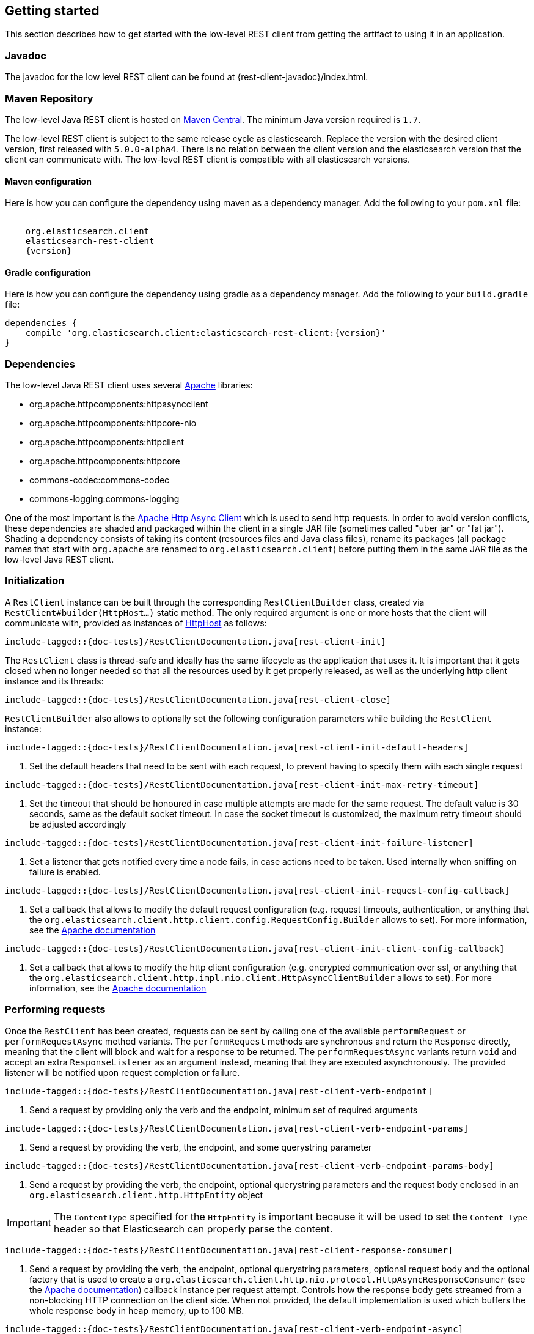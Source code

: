 [[java-rest-low-usage]]
== Getting started

This section describes how to get started with the low-level REST client from
getting the artifact to using it in an application.

[[java-rest-low-javadoc]]
=== Javadoc

The javadoc for the low level REST client can be found at {rest-client-javadoc}/index.html.

[[java-rest-low-usage-maven]]
=== Maven Repository

The low-level Java REST client is hosted on
http://search.maven.org/#search%7Cga%7C1%7Cg%3A%22org.elasticsearch.client%22[Maven
Central]. The minimum Java version required is `1.7`.

The low-level REST client is subject to the same release cycle as
elasticsearch. Replace the version with the desired client version, first
released with `5.0.0-alpha4`. There is no relation between the client version
and the elasticsearch version that the client can communicate with. The
low-level REST client is compatible with all elasticsearch versions.

[[java-rest-low-usage-maven-maven]]
==== Maven configuration

Here is how you can configure the dependency using maven as a dependency manager.
Add the following to your `pom.xml` file:

["source","xml",subs="attributes"]
--------------------------------------------------
<dependency>
    <groupId>org.elasticsearch.client</groupId>
    <artifactId>elasticsearch-rest-client</artifactId>
    <version>{version}</version>
</dependency>
--------------------------------------------------

[[java-rest-low-usage-maven-gradle]]
==== Gradle configuration

Here is how you can configure the dependency using gradle as a dependency manager.
Add the following to your `build.gradle` file:

["source","groovy",subs="attributes"]
--------------------------------------------------
dependencies {
    compile 'org.elasticsearch.client:elasticsearch-rest-client:{version}'
}
--------------------------------------------------

[[java-rest-low-usage-dependencies]]
=== Dependencies

The low-level Java REST client uses several https://www.apache.org/[Apache] libraries:

- org.apache.httpcomponents:httpasyncclient
- org.apache.httpcomponents:httpcore-nio
- org.apache.httpcomponents:httpclient
- org.apache.httpcomponents:httpcore
- commons-codec:commons-codec
- commons-logging:commons-logging


One of the most important is the http://hc.apache.org/httpcomponents-asyncclient-dev/[Apache Http Async Client]
 which is used to send http requests. In order to avoid version conflicts, these dependencies are shaded and
 packaged within the client in a single JAR file (sometimes called "uber jar" or "fat jar"). Shading a dependency
 consists of taking its content (resources files and Java class files), rename its packages (all package names
 that start with `org.apache` are renamed to `org.elasticsearch.client`) before putting them in the same JAR file
as the low-level Java REST client.

[[java-rest-low-usage-initialization]]
=== Initialization

A `RestClient` instance can be built through the corresponding
`RestClientBuilder` class, created via `RestClient#builder(HttpHost...)`
static method. The only required argument is one or more hosts that the
client will communicate with, provided as instances of
https://hc.apache.org/httpcomponents-core-ga/httpcore/apidocs/org/apache/http/HttpHost.html[HttpHost]
 as follows:

["source","java",subs="attributes,callouts,macros"]
--------------------------------------------------
include-tagged::{doc-tests}/RestClientDocumentation.java[rest-client-init]
--------------------------------------------------

The `RestClient` class is thread-safe and ideally has the same lifecycle as
the application that uses it. It is important that it gets closed when no
longer needed so that all the resources used by it get properly released,
as well as the underlying http client instance and its threads:

["source","java",subs="attributes,callouts,macros"]
--------------------------------------------------
include-tagged::{doc-tests}/RestClientDocumentation.java[rest-client-close]
--------------------------------------------------

`RestClientBuilder` also allows to optionally set the following configuration
parameters while building the `RestClient` instance:

["source","java",subs="attributes,callouts,macros"]
--------------------------------------------------
include-tagged::{doc-tests}/RestClientDocumentation.java[rest-client-init-default-headers]
--------------------------------------------------
<1> Set the default headers that need to be sent with each request, to
prevent having to specify them with each single request

["source","java",subs="attributes,callouts,macros"]
--------------------------------------------------
include-tagged::{doc-tests}/RestClientDocumentation.java[rest-client-init-max-retry-timeout]
--------------------------------------------------
<1> Set the timeout that should be honoured in case multiple attempts are made
for the same request. The default value is 30 seconds, same as the default
socket timeout. In case the socket timeout is customized, the maximum retry
timeout should be adjusted accordingly

["source","java",subs="attributes,callouts,macros"]
--------------------------------------------------
include-tagged::{doc-tests}/RestClientDocumentation.java[rest-client-init-failure-listener]
--------------------------------------------------
<1> Set a listener that gets notified every time a node fails,  in case actions
need to be taken. Used internally when sniffing on failure is enabled.

["source","java",subs="attributes,callouts,macros"]
--------------------------------------------------
include-tagged::{doc-tests}/RestClientDocumentation.java[rest-client-init-request-config-callback]
--------------------------------------------------
<1> Set a callback that allows to modify the default request configuration
(e.g. request timeouts, authentication, or anything that the `org.elasticsearch.client.http.client.config.RequestConfig.Builder`
allows to set). For more information, see the https://hc.apache.org/httpcomponents-client-ga/httpclient/apidocs/org/apache/http/client/config/RequestConfig.Builder.html[Apache documentation]

["source","java",subs="attributes,callouts,macros"]
--------------------------------------------------
include-tagged::{doc-tests}/RestClientDocumentation.java[rest-client-init-client-config-callback]
--------------------------------------------------
<1> Set a callback that allows to modify the http client configuration
(e.g. encrypted communication over ssl, or anything that the `org.elasticsearch.client.http.impl.nio.client.HttpAsyncClientBuilder`
 allows to set). For more information, see the http://hc.apache.org/httpcomponents-asyncclient-dev/httpasyncclient/apidocs/org/apache/http/impl/nio/client/HttpAsyncClientBuilder.html[Apache documentation]


[[java-rest-low-usage-requests]]
=== Performing requests

Once the `RestClient` has been created, requests can be sent by calling one of
the available `performRequest` or `performRequestAsync` method variants.
The `performRequest` methods are synchronous and return the `Response` directly,
meaning that the client will block and wait for a response to be returned.
The `performRequestAsync` variants return `void` and accept an extra
`ResponseListener` as an argument instead, meaning that they are executed
asynchronously. The provided listener will be notified upon request completion
or failure.

["source","java",subs="attributes,callouts,macros"]
--------------------------------------------------
include-tagged::{doc-tests}/RestClientDocumentation.java[rest-client-verb-endpoint]
--------------------------------------------------
<1> Send a request by providing only the verb and the endpoint, minimum set
of required arguments

["source","java",subs="attributes,callouts,macros"]
--------------------------------------------------
include-tagged::{doc-tests}/RestClientDocumentation.java[rest-client-verb-endpoint-params]
--------------------------------------------------
<1> Send a request by providing the verb, the endpoint, and some querystring
parameter

["source","java",subs="attributes,callouts,macros"]
--------------------------------------------------
include-tagged::{doc-tests}/RestClientDocumentation.java[rest-client-verb-endpoint-params-body]
--------------------------------------------------
<1> Send a request by providing the verb, the endpoint, optional querystring
parameters and the request body enclosed in an `org.elasticsearch.client.http.HttpEntity`
object

IMPORTANT: The `ContentType` specified for the `HttpEntity` is important
because it will be used to set the `Content-Type` header so that Elasticsearch
can properly parse the content.

["source","java",subs="attributes,callouts,macros"]
--------------------------------------------------
include-tagged::{doc-tests}/RestClientDocumentation.java[rest-client-response-consumer]
--------------------------------------------------
<1> Send a request by providing the verb, the endpoint, optional querystring
parameters, optional request body and the optional factory that is used to
create a `org.elasticsearch.client.http.nio.protocol.HttpAsyncResponseConsumer` (see the http://hc.apache.org/httpcomponents-core-ga/httpcore-nio/apidocs/org/apache/http/nio/protocol/HttpAsyncResponseConsumer.html[Apache documentation])
callback instance per request attempt. Controls how the response body gets
streamed from a non-blocking HTTP connection on the client side. When not
provided, the default implementation is used which buffers the whole response
body in heap memory, up to 100 MB.

["source","java",subs="attributes,callouts,macros"]
--------------------------------------------------
include-tagged::{doc-tests}/RestClientDocumentation.java[rest-client-verb-endpoint-async]
--------------------------------------------------
<1> Define what needs to happen when the request is successfully performed
<2> Define what needs to happen when the request fails, meaning whenever
there's a connection error or a response with error status code is returned.
<3> Send an async request by providing only the verb, the endpoint, and the
response listener to be notified once the request is completed, minimum set
of required arguments

["source","java",subs="attributes,callouts,macros"]
--------------------------------------------------
include-tagged::{doc-tests}/RestClientDocumentation.java[rest-client-verb-endpoint-params-async]
--------------------------------------------------
<1> Send an async request by providing the verb, the endpoint, some querystring
parameter and the response listener to be notified once the request is completed

["source","java",subs="attributes,callouts,macros"]
--------------------------------------------------
include-tagged::{doc-tests}/RestClientDocumentation.java[rest-client-verb-endpoint-params-body-async]
--------------------------------------------------
<1> Send an async request by providing the verb, the endpoint, optional
querystring parameters, the request body enclosed in an
`org.elasticsearch.client.http.HttpEntity` object and the response listener to be
notified once the request is completed

["source","java",subs="attributes,callouts,macros"]
--------------------------------------------------
include-tagged::{doc-tests}/RestClientDocumentation.java[rest-client-response-consumer-async]
--------------------------------------------------
<1> Send an async request by providing the verb, the endpoint, optional
querystring parameters, optional request body and the optional factory that is
used to create a `org.elasticsearch.client.http.nio.protocol.HttpAsyncResponseConsumer` (see the http://hc.apache.org/httpcomponents-core-ga/httpcore-nio/apidocs/org/apache/http/nio/protocol/HttpAsyncResponseConsumer.html[Apache documentation])
callback instance per request attempt. Controls how the response body gets
streamed from a non-blocking HTTP connection on the client side. When not
provided, the default implementation is used which buffers the whole response
body in heap memory, up to 100 MB.

The following is a basic example of how async requests can be sent:

["source","java",subs="attributes,callouts,macros"]
--------------------------------------------------
include-tagged::{doc-tests}/RestClientDocumentation.java[rest-client-async-example]
--------------------------------------------------
<1> Process the returned response
<2> Handle the returned exception, due to communication error or a response
with status code that indicates an error

Each of the above listed method supports sending headers along with the
request through a `Header` varargs argument as in the following examples:

["source","java",subs="attributes,callouts,macros"]
--------------------------------------------------
include-tagged::{doc-tests}/RestClientDocumentation.java[rest-client-headers]
--------------------------------------------------

["source","java",subs="attributes,callouts,macros"]
--------------------------------------------------
include-tagged::{doc-tests}/RestClientDocumentation.java[rest-client-headers-async]
--------------------------------------------------

[[java-rest-low-usage-responses]]
=== Reading responses

The `Response` object, either returned by the synchronous `performRequest` methods or
received as an argument in `ResponseListener#onSuccess(Response)`, wraps the
response object returned by the http client and exposes some additional information.

["source","java",subs="attributes,callouts,macros"]
--------------------------------------------------
include-tagged::{doc-tests}/RestClientDocumentation.java[rest-client-response2]
--------------------------------------------------
<1> Information about the performed request
<2> The host that returned the response
<3> The response status line, from which you can for instance retrieve the status code
<4> The response headers, which can also be retrieved by name though `getHeader(String)`
<5> The response body enclosed in a `org.elasticsearch.client.http.HttpEntity` object
(see the https://hc.apache.org/httpcomponents-core-ga/httpcore/apidocs/org/apache/http/HttpEntity.html[Apache documentation]

When performing a request, an exception is thrown (or received as an argument
 in `ResponseListener#onFailure(Exception)` in the following scenarios:

`IOException`:: communication problem (e.g. SocketTimeoutException)
`ResponseException`:: a response was returned, but its status code indicated
an error (not `2xx`). A `ResponseException` originates from a valid
http response, hence it exposes its corresponding `Response` object which gives
access to the returned response.

NOTE: A `ResponseException` is **not** thrown for `HEAD` requests that return
a `404` status code because it is an expected `HEAD` response that simply
denotes that the resource is not found. All other HTTP methods (e.g., `GET`)
throw a `ResponseException` for `404` responses unless the `ignore` parameter
contains `404`. `ignore` is a special client parameter that doesn't get sent
to Elasticsearch and contains a comma separated list of error status codes.
It allows to control whether some error status code should be treated as an
expected response rather than as an exception. This is useful for instance
with the get api as it can return `404` when the document is missing, in which
case the response body will not contain an error but rather the usual get api
response, just without the document as it was not found.

Note that the low-level client doesn't expose any helper for json marshalling
and un-marshalling. Users are free to use the library that they prefer for that
purpose.

The low-level Java Rest Client ships with different `org.elasticsearch.client.http.HttpEntity`
 implementations that allow to provide the request body in different formats
(stream, byte array, string etc.). As for reading the response body, the
`HttpEntity#getContent` method comes handy which returns an `InputStream`
reading from the previously buffered response body. As an alternative, it is
possible to provide a custom org.elasticsearch.client.http.nio.protocol.HttpAsyncResponseConsumer`
 that controls how bytes are read and buffered.

[[java-rest-low-usage-logging]]
=== Logging

The Java REST client uses the same logging library that the Apache Async Http
Client uses: https://commons.apache.org/proper/commons-logging/[Apache Commons Logging],
 which comes with support for a number of popular logging implementations. The
java packages to enable logging for are `org.elasticsearch.client` for the
client itself and `org.elasticsearch.client.sniffer` for the sniffer.

The request tracer logging can also be enabled to log every request and
corresponding response in curl format. That comes handy when debugging, for
instance in case a request needs to be manually executed to check whether it
still yields the same response as it did. Enable trace logging for the `tracer`
package to have such log lines printed out. Do note that this type of logging is
expensive and should not be enabled at all times in production environments,
but rather temporarily used only when needed.

